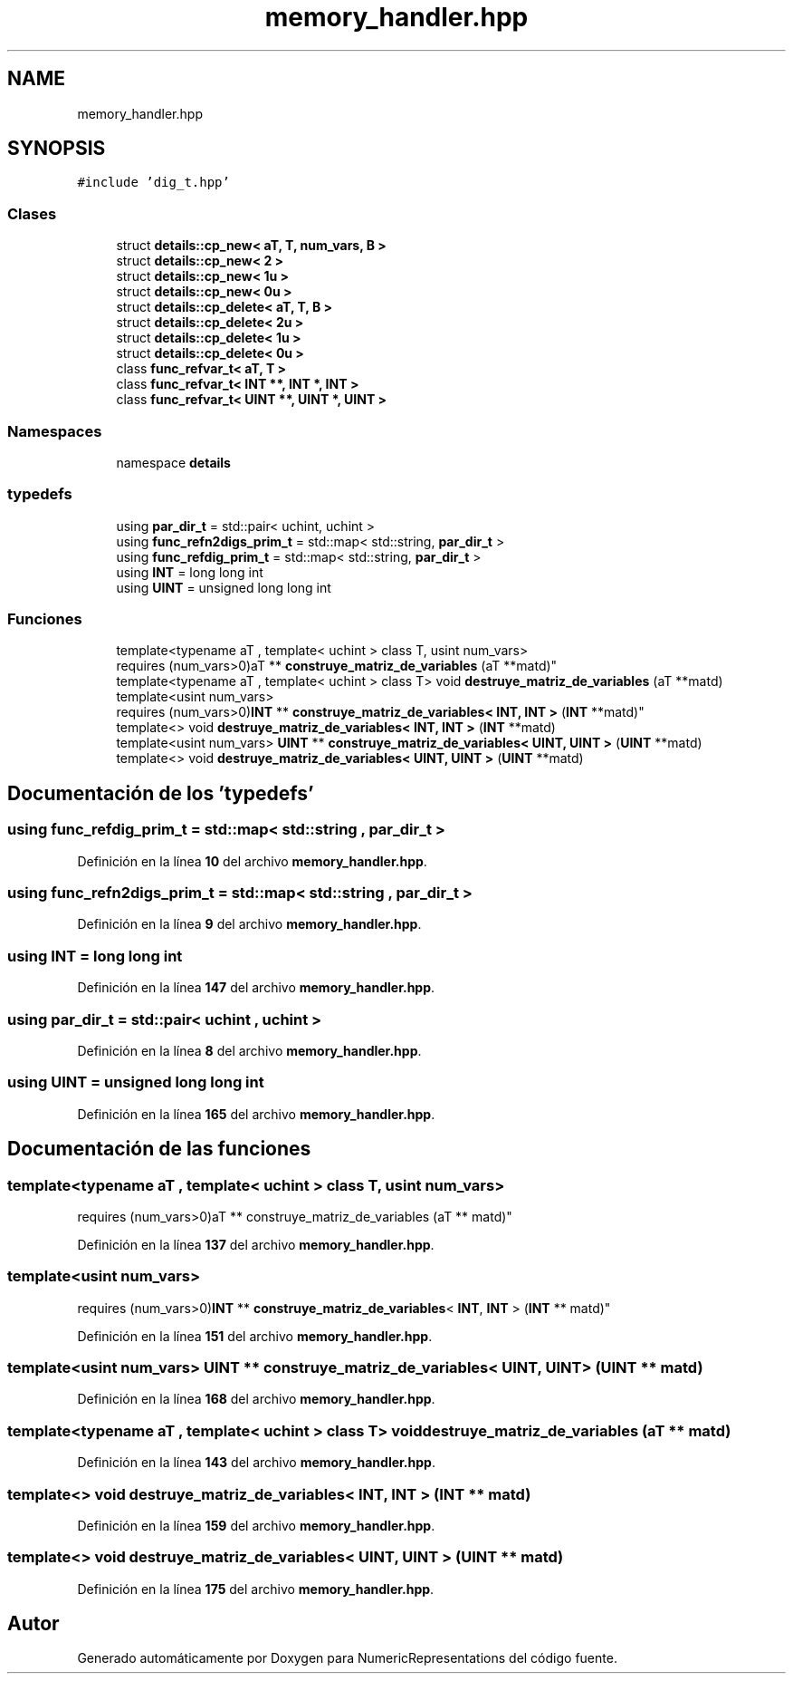 .TH "memory_handler.hpp" 3 "Lunes, 2 de Enero de 2023" "NumericRepresentations" \" -*- nroff -*-
.ad l
.nh
.SH NAME
memory_handler.hpp
.SH SYNOPSIS
.br
.PP
\fC#include 'dig_t\&.hpp'\fP
.br

.SS "Clases"

.in +1c
.ti -1c
.RI "struct \fBdetails::cp_new< aT, T, num_vars, B >\fP"
.br
.ti -1c
.RI "struct \fBdetails::cp_new< 2 >\fP"
.br
.ti -1c
.RI "struct \fBdetails::cp_new< 1u >\fP"
.br
.ti -1c
.RI "struct \fBdetails::cp_new< 0u >\fP"
.br
.ti -1c
.RI "struct \fBdetails::cp_delete< aT, T, B >\fP"
.br
.ti -1c
.RI "struct \fBdetails::cp_delete< 2u >\fP"
.br
.ti -1c
.RI "struct \fBdetails::cp_delete< 1u >\fP"
.br
.ti -1c
.RI "struct \fBdetails::cp_delete< 0u >\fP"
.br
.ti -1c
.RI "class \fBfunc_refvar_t< aT, T >\fP"
.br
.ti -1c
.RI "class \fBfunc_refvar_t< INT **, INT *, INT >\fP"
.br
.ti -1c
.RI "class \fBfunc_refvar_t< UINT **, UINT *, UINT >\fP"
.br
.in -1c
.SS "Namespaces"

.in +1c
.ti -1c
.RI "namespace \fBdetails\fP"
.br
.in -1c
.SS "typedefs"

.in +1c
.ti -1c
.RI "using \fBpar_dir_t\fP = std::pair< uchint, uchint >"
.br
.ti -1c
.RI "using \fBfunc_refn2digs_prim_t\fP = std::map< std::string, \fBpar_dir_t\fP >"
.br
.ti -1c
.RI "using \fBfunc_refdig_prim_t\fP = std::map< std::string, \fBpar_dir_t\fP >"
.br
.ti -1c
.RI "using \fBINT\fP = long long int"
.br
.ti -1c
.RI "using \fBUINT\fP = unsigned long long int"
.br
.in -1c
.SS "Funciones"

.in +1c
.ti -1c
.RI "template<typename aT , template< uchint > class T, usint num_vars> 
.br
requires (num_vars>0)aT ** \fBconstruye_matriz_de_variables\fP (aT **matd)"
.br
.ti -1c
.RI "template<typename aT , template< uchint > class T> void \fBdestruye_matriz_de_variables\fP (aT **matd)"
.br
.ti -1c
.RI "template<usint num_vars> 
.br
requires (num_vars>0)\fBINT\fP ** \fBconstruye_matriz_de_variables< INT, INT >\fP (\fBINT\fP **matd)"
.br
.ti -1c
.RI "template<> void \fBdestruye_matriz_de_variables< INT, INT >\fP (\fBINT\fP **matd)"
.br
.ti -1c
.RI "template<usint num_vars> \fBUINT\fP ** \fBconstruye_matriz_de_variables< UINT, UINT >\fP (\fBUINT\fP **matd)"
.br
.ti -1c
.RI "template<> void \fBdestruye_matriz_de_variables< UINT, UINT >\fP (\fBUINT\fP **matd)"
.br
.in -1c
.SH "Documentación de los 'typedefs'"
.PP 
.SS "using \fBfunc_refdig_prim_t\fP =  std::map< std::string , \fBpar_dir_t\fP >"

.PP
Definición en la línea \fB10\fP del archivo \fBmemory_handler\&.hpp\fP\&.
.SS "using \fBfunc_refn2digs_prim_t\fP =  std::map< std::string , \fBpar_dir_t\fP >"

.PP
Definición en la línea \fB9\fP del archivo \fBmemory_handler\&.hpp\fP\&.
.SS "using \fBINT\fP =  long long int"

.PP
Definición en la línea \fB147\fP del archivo \fBmemory_handler\&.hpp\fP\&.
.SS "using \fBpar_dir_t\fP =  std::pair< uchint , uchint >"

.PP
Definición en la línea \fB8\fP del archivo \fBmemory_handler\&.hpp\fP\&.
.SS "using \fBUINT\fP =  unsigned long long int"

.PP
Definición en la línea \fB165\fP del archivo \fBmemory_handler\&.hpp\fP\&.
.SH "Documentación de las funciones"
.PP 
.SS "template<typename aT , template< uchint > class T, usint num_vars> 
.br
requires (num_vars>0)aT ** construye_matriz_de_variables (aT ** matd)"

.PP
Definición en la línea \fB137\fP del archivo \fBmemory_handler\&.hpp\fP\&.
.SS "template<usint num_vars> 
.br
requires (num_vars>0)\fBINT\fP ** \fBconstruye_matriz_de_variables\fP< \fBINT\fP, \fBINT\fP > (\fBINT\fP ** matd)"

.PP
Definición en la línea \fB151\fP del archivo \fBmemory_handler\&.hpp\fP\&.
.SS "template<usint num_vars> \fBUINT\fP ** \fBconstruye_matriz_de_variables\fP< \fBUINT\fP, \fBUINT\fP > (\fBUINT\fP ** matd)"

.PP
Definición en la línea \fB168\fP del archivo \fBmemory_handler\&.hpp\fP\&.
.SS "template<typename aT , template< uchint > class T> void destruye_matriz_de_variables (aT ** matd)"

.PP
Definición en la línea \fB143\fP del archivo \fBmemory_handler\&.hpp\fP\&.
.SS "template<> void \fBdestruye_matriz_de_variables\fP< \fBINT\fP, \fBINT\fP > (\fBINT\fP ** matd)"

.PP
Definición en la línea \fB159\fP del archivo \fBmemory_handler\&.hpp\fP\&.
.SS "template<> void \fBdestruye_matriz_de_variables\fP< \fBUINT\fP, \fBUINT\fP > (\fBUINT\fP ** matd)"

.PP
Definición en la línea \fB175\fP del archivo \fBmemory_handler\&.hpp\fP\&.
.SH "Autor"
.PP 
Generado automáticamente por Doxygen para NumericRepresentations del código fuente\&.
